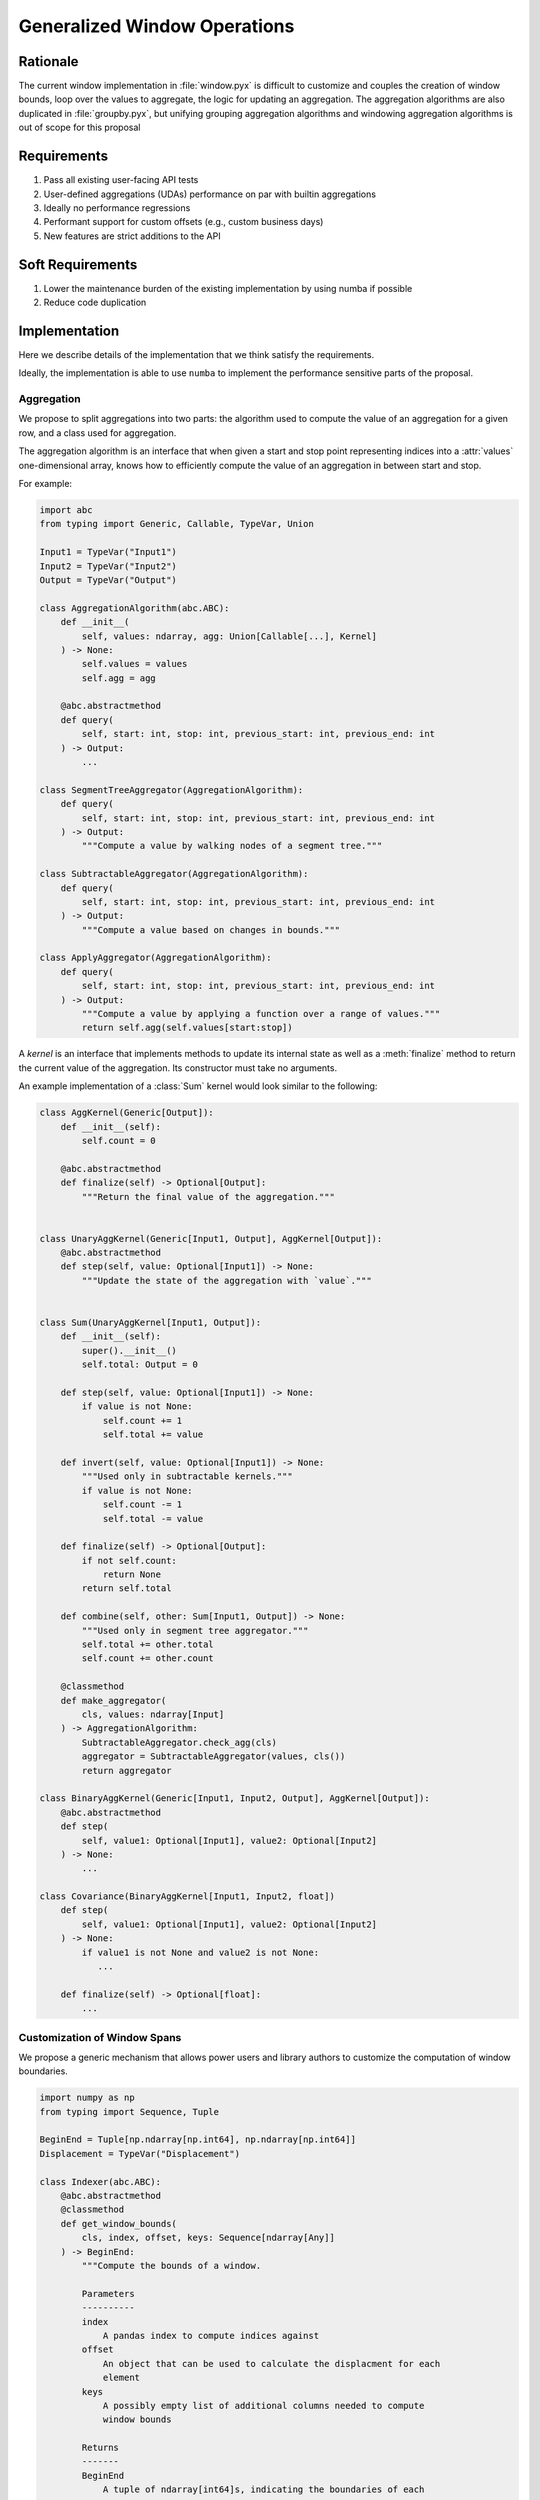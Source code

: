 Generalized Window Operations
=============================

Rationale
---------
The current window implementation in :file:`window.pyx` is difficult to
customize and couples the creation of window bounds, loop over the values to
aggregate, the logic for updating an aggregation. The aggregation algorithms
are also duplicated in :file:`groupby.pyx`, but unifying grouping aggregation
algorithms and windowing aggregation algorithms is out of scope for this
proposal

Requirements
------------
#. Pass all existing user-facing API tests
#. User-defined aggregations (UDAs) performance on par with builtin aggregations
#. Ideally no performance regressions
#. Performant support for custom offsets (e.g., custom business
   days)
#. New features are strict additions to the API

Soft Requirements
-----------------
#. Lower the maintenance burden of the existing implementation by using numba
   if possible
#. Reduce code duplication

Implementation
--------------
Here we describe details of the implementation that we think satisfy the
requirements.

Ideally, the implementation is able to use ``numba`` to implement the
performance sensitive parts of the proposal.

Aggregation
~~~~~~~~~~~
We propose to split aggregations into two parts: the algorithm used to compute
the value of an aggregation for a given row, and a class used for aggregation.

The aggregation algorithm is an interface that when given a start and stop
point representing indices into a :attr:`values` one-dimensional array, knows
how to efficiently compute the value of an aggregation in between start and
stop.

For example:

.. code-block:: python

   import abc
   from typing import Generic, Callable, TypeVar, Union

   Input1 = TypeVar("Input1")
   Input2 = TypeVar("Input2")
   Output = TypeVar("Output")

   class AggregationAlgorithm(abc.ABC):
       def __init__(
           self, values: ndarray, agg: Union[Callable[...], Kernel]
       ) -> None:
           self.values = values
           self.agg = agg

       @abc.abstractmethod
       def query(
           self, start: int, stop: int, previous_start: int, previous_end: int
       ) -> Output:
           ...

   class SegmentTreeAggregator(AggregationAlgorithm):
       def query(
           self, start: int, stop: int, previous_start: int, previous_end: int
       ) -> Output:
           """Compute a value by walking nodes of a segment tree."""

   class SubtractableAggregator(AggregationAlgorithm):
       def query(
           self, start: int, stop: int, previous_start: int, previous_end: int
       ) -> Output:
           """Compute a value based on changes in bounds."""

   class ApplyAggregator(AggregationAlgorithm):
       def query(
           self, start: int, stop: int, previous_start: int, previous_end: int
       ) -> Output:
           """Compute a value by applying a function over a range of values."""
           return self.agg(self.values[start:stop])


A *kernel* is an interface that implements methods to update its internal state
as well as a :meth:`finalize` method to return the current value of the
aggregation. Its constructor must take no arguments.

An example implementation of a :class:`Sum` kernel would look similar to the
following:

.. code-block:: python

   class AggKernel(Generic[Output]):
       def __init__(self):
           self.count = 0

       @abc.abstractmethod
       def finalize(self) -> Optional[Output]:
           """Return the final value of the aggregation."""


   class UnaryAggKernel(Generic[Input1, Output], AggKernel[Output]):
       @abc.abstractmethod
       def step(self, value: Optional[Input1]) -> None:
           """Update the state of the aggregation with `value`."""


   class Sum(UnaryAggKernel[Input1, Output]):
       def __init__(self):
           super().__init__()
           self.total: Output = 0

       def step(self, value: Optional[Input1]) -> None:
           if value is not None:
               self.count += 1
               self.total += value

       def invert(self, value: Optional[Input1]) -> None:
           """Used only in subtractable kernels."""
           if value is not None:
               self.count -= 1
               self.total -= value

       def finalize(self) -> Optional[Output]:
           if not self.count:
               return None
           return self.total

       def combine(self, other: Sum[Input1, Output]) -> None:
           """Used only in segment tree aggregator."""
           self.total += other.total
           self.count += other.count

       @classmethod
       def make_aggregator(
           cls, values: ndarray[Input]
       ) -> AggregationAlgorithm:
           SubtractableAggregator.check_agg(cls)
           aggregator = SubtractableAggregator(values, cls())
           return aggregator

   class BinaryAggKernel(Generic[Input1, Input2, Output], AggKernel[Output]):
       @abc.abstractmethod
       def step(
           self, value1: Optional[Input1], value2: Optional[Input2]
       ) -> None:
           ...

   class Covariance(BinaryAggKernel[Input1, Input2, float])
       def step(
           self, value1: Optional[Input1], value2: Optional[Input2]
       ) -> None:
           if value1 is not None and value2 is not None:
              ...

       def finalize(self) -> Optional[float]:
           ...


Customization of Window Spans
~~~~~~~~~~~~~~~~~~~~~~~~~~~~~
We propose a generic mechanism that allows power users and library authors to
customize the computation of window boundaries.

.. code-block:: python

   import numpy as np
   from typing import Sequence, Tuple

   BeginEnd = Tuple[np.ndarray[np.int64], np.ndarray[np.int64]]
   Displacement = TypeVar("Displacement")

   class Indexer(abc.ABC):
       @abc.abstractmethod
       @classmethod
       def get_window_bounds(
           cls, index, offset, keys: Sequence[ndarray[Any]]
       ) -> BeginEnd:
           """Compute the bounds of a window.

           Parameters
           ----------
           index
               A pandas index to compute indices against
           offset
               An object that can be used to calculate the displacment for each
               element
           keys
               A possibly empty list of additional columns needed to compute
               window bounds

           Returns
           -------
           BeginEnd
               A tuple of ndarray[int64]s, indicating the boundaries of each
               window

           """

Example Aggregation Loop Implemention
~~~~~~~~~~~~~~~~~~~~~~~~~~~~~~~~~~~~~
Here is an example implementation of a loop that would perform the aggregation
using the interfaces proposed above.

.. code-block:: python

   T = TypeVar("T")

   def do_agg(
       values: np.ndarray[T],
       index: np.ndarray[np.int64],
       offset: Displacement,
       indexer_class: Type[Indexer],
       kernel_class: Type[Kernel],
       keys: Sequence[ndarray[Any]],
   ) -> ndarray:
       result = np.empty(...)
       begin, end = indexer_class.get_window_bounds(index, offset, keys)
       aggregator = kernel_class.make_aggregator(values)
       previous_start = previous_end = -1
       for i, (start, stop) in enumerate(zip(begin, end)):
           result[i] = aggregator.query(
               start, stop, previous_start, previous_stop
           )
           previous_start = start
           previous_end = end
       return result
